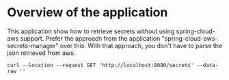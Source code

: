 * Overview of the application

This application show how to retrieve secrets without using spring-cloud-aws support.
Prefer the approach from the application "spring-cloud-aws-secrets-manager" over this.
With that approach, you don't have to parse the json retrieved from aws.

#+begin_src 
curl --location --request GET 'http://localhost:8080/secrets' --data-raw ''
#+end_src

